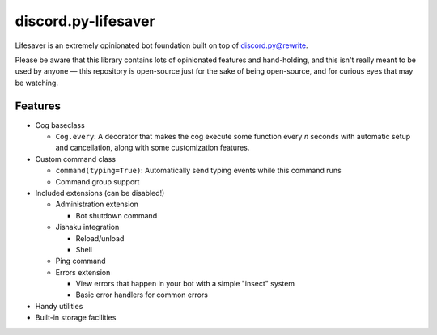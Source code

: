 discord.py-lifesaver
====================

.. |py3| image:: https://img.shields.io/badge/python-3.6-blue.svg

.. |license| image:: https://img.shields.io/badge/License-MIT-blue.svg
  :target: https://github.com/slice/lifesaver/blob/master/LICENSE

|py3| |license|

Lifesaver is an extremely opinionated bot foundation built on top of
`discord.py@rewrite <https://github.com/Rapptz/discord.py/tree/rewrite/>`__.

Please be aware that this library contains lots of opinionated features
and hand-holding, and this isn't really meant to be used by anyone — this
repository is open-source just for the sake of being open-source, and for
curious eyes that may be watching.

Features
--------

* Cog baseclass

  * ``Cog.every``: A decorator that makes the cog execute some function
    every *n* seconds with automatic setup and cancellation, along with
    some customization features.

* Custom command class

  * ``command(typing=True)``: Automatically send typing events while this command runs

  * Command group support

* Included extensions (can be disabled!)

  * Administration extension

    * Bot shutdown command

  * Jishaku integration

    * Reload/unload

    * Shell

  * Ping command

  * Errors extension

    * View errors that happen in your bot with a simple "insect" system

    * Basic error handlers for common errors

* Handy utilities

* Built-in storage facilities
